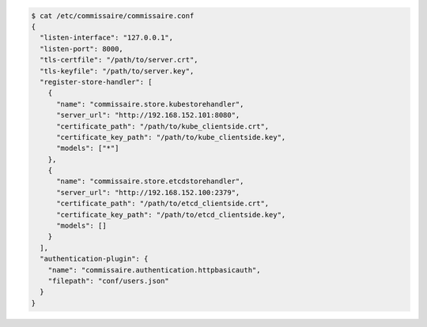 .. code-block:: shell

   $ cat /etc/commissaire/commissaire.conf
   {
     "listen-interface": "127.0.0.1",
     "listen-port": 8000,
     "tls-certfile": "/path/to/server.crt",
     "tls-keyfile": "/path/to/server.key",
     "register-store-handler": [
       {
         "name": "commissaire.store.kubestorehandler",
         "server_url": "http://192.168.152.101:8080",
         "certificate_path": "/path/to/kube_clientside.crt",
         "certificate_key_path": "/path/to/kube_clientside.key",
         "models": ["*"]
       },
       {
         "name": "commissaire.store.etcdstorehandler",
         "server_url": "http://192.168.152.100:2379",
         "certificate_path": "/path/to/etcd_clientside.crt",
         "certificate_key_path": "/path/to/etcd_clientside.key",
         "models": []
       }
     ],
     "authentication-plugin": {
       "name": "commissaire.authentication.httpbasicauth",
       "filepath": "conf/users.json"
     }
   }

